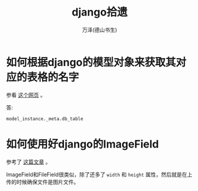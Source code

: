 #+LATEX_CLASS: article
#+LATEX_CLASS_OPTIONS:[11pt,oneside]
#+LATEX_HEADER: \usepackage{article}


#+TITLE: django拾遗
#+AUTHOR: 万泽(德山书生)
#+CREATOR: wanze(<a href="mailto:a358003542@gmail.com">a358003542@gmail.com</a>)
#+DESCRIPTION: 制作者邮箱：a358003542@gmail.com


* 如何根据django的模型对象来获取其对应的表格的名字
参看 [[http://stackoverflow.com/questions/233045/how-to-read-the-database-table-name-of-a-model-instance][这个网页]] 。

答: 
#+BEGIN_EXAMPLE
model_instance._meta.db_table
#+END_EXAMPLE

* 如何使用好django的ImageField
参考了 [[http://gregblogs.com/django-saving-an-image-using-imagefield-explain-a-little/][这篇文章]] 。

ImageField和FileField很类似，除了还多了 ~width~ 和 ~height~ 属性，然后就是在上传的时候确保文件是图片文件。




